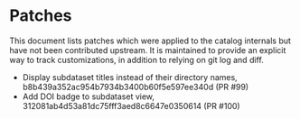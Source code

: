 * Patches

This document lists patches which were applied to the catalog internals but have not been contributed upstream.
It is maintained to provide an explicit way to track customizations, in addition to relying on git log and diff.

- Display subdataset titles instead of their directory names, b8b439a352ac954b7934b3400b60f5e597ee340d (PR #99)
- Add DOI badge to subdataset view, 312081ab4d53a81dc75fff3aed8c6647e0350614 (PR #100)
